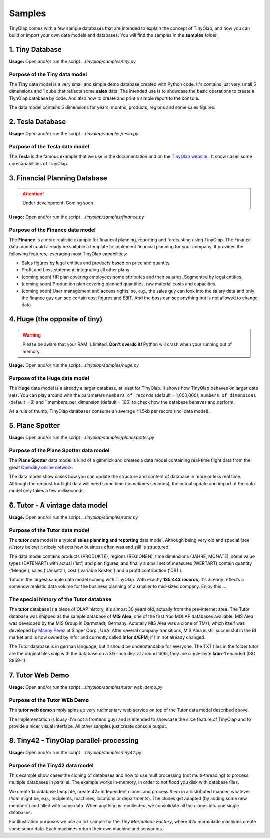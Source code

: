 .. _samples:

=======
Samples
=======

TinyOlap comes with a few sample databases that are intended to explain the concept of TinyOlap,
and how you can build or import your own data models and databases. You will find the samples in
the **samples** folder.

----------------
1. Tiny Database
----------------

**Usage:** Open and/or run the script *...tinyolap/samples/tiny.py*

Purpose of the Tiny data model
^^^^^^^^^^^^^^^^^^^^^^^^^^^^^^
The **Tiny** data model is a very small and simple demo database created with Python code.
It's contains just very small 5 dimensions and 1 cube that reflects some **sales** data.
The intended use is to showcase the basic operations to create a TiynOlap database by code.
And also how to create and print a simple report to the console.

The data model contains 5 dimensions for years, months, products, regions and some sales
figures.

-----------------
2. Tesla Database
-----------------

**Usage:** Open and/or run the script *...tinyolap/samples/tesla.py*

Purpose of the Tesla data model
^^^^^^^^^^^^^^^^^^^^^^^^^^^^^^^
The **Tesla** is the famous example that we use in the documentation and on the `TinyOlap website <https://tinyolap.com>`_ .
It show cases some corecapabilities of TinyOlap.

------------------------------
3. Financial Planning Database
------------------------------

.. attention::
   Under development. Coming soon.

**Usage:** Open and/or run the script *...tinyolap/samples/finance.py*

Purpose of the Finance data model
^^^^^^^^^^^^^^^^^^^^^^^^^^^^^^^^^
The **Finance** is a more realistic example for financial planning, reporting and
forecasting using TinyOlap. The Finance data model could already be suitable a template to implement financial
planning for your company. It provides the following features, leveraging most TinyOlap capabilities:

- Sales figures by legal entities and products based on price and quantity.

- Profit and Loss statement, integrating all other plans.

- (coming soon) HR plan covering employees some attributes and their salaries. Segmented by legal entities.

- (coming soon) Production plan covering planned quantities, raw material costs and capacities.

- (coming soon) User management and access rights, so, e.g., the sales guy can look into the salary data
  and only the finance guy can see certain cost figures and EBIT. And the boss can see
  anything but is not allowed to change data.


------------------------------
4. Huge (the opposite of tiny)
------------------------------

.. warning::
   Please be aware that your RAM is limited. **Don't overdo it!** Python will crash when
   your running out of memory.

**Usage:** Open and/or run the script *...tinyolap/samples/huge.py*

Purpose of the Huge data model
^^^^^^^^^^^^^^^^^^^^^^^^^^^^^^

The **Huge** data model is a already a larger database, at least for TinyOlap.
It shows how TinyOlap behaves on larger data sets.
You can play around with the parameters ``numbers_of_records``  (default = 1,000,000),
``numbers_of_dimensions`` (default = 8) and ``members_per_dimension (default = 100) to
check how the database behaves and perform.

As a rule of thumb, TinyOlap databases consume an average ±1.5kb per record (incl data model).

----------------
5. Plane Spotter
----------------

**Usage:** Open and/or run the script *...tinyolap/samples/planespotter.py*

Purpose of the Plane Spotter data model
^^^^^^^^^^^^^^^^^^^^^^^^^^^^^^^^^^^^^^^
The **Plane Spotter** data model is kind of a gimmick and creates a data model containing
real-time flight data from the great `OpenSky online network <https://opensky-network.org>`_.

The data model show cases how you can update the structure and content of database in
more or less real time. Although the request for flight data will need some time (sometimes
seconds), the actual update and import of the data model only takes a few milliseconds.

-------------------------------
6. Tutor - A vintage data model
-------------------------------

**Usage:** Open and/or run the script *...tinyolap/samples/tutor.py*

Purpose of the Tutor data model
^^^^^^^^^^^^^^^^^^^^^^^^^^^^^^^
The **tutor** data model is a typical **sales planning and reporting** data model.
Although being very old and special (see *History* below) it nicely reflects how
business often was and still is structured.

The data model contains products (PRODUKTE), regions (REGIONEN), time dimensions (JAHRE, MONATE),
some value types (DATENART) with actual ('Ist') and plan figures, and finally a small
set of measures (WERTART) contain quantity ('Menge'), sales ('Umsatz'), cost
('variable Kosten') and a profit contribution ('DB1').

Tutor is the largest sample data model coming with TinyOlap. With exactly **135,443
records**, it's already reflects a somehow realistic data volume for the business
planning of a smaller to mid-sized company. Enjoy this ...

The special history of the Tutor database
^^^^^^^^^^^^^^^^^^^^^^^^^^^^^^^^^^^^^^^^^
The **tutor** database is a piece of OLAP history, it's almost 30 years old, actually from
the pre-internet area. The Tutor database was shipped as the sample database of **MIS Alea**,
one of the first *true* MOLAP databases available. MIS Alea was developed by the MIS Group in
Darmstadt, Germany. Actutally MIS Alea was a clone of TM/1, which itself was developed
by `Manny Perez <https://cubewise.com/history/>`_ at Sinper Corp., USA. After several
company transitions, MIS Alea is still successful in the BI market and is now owned
by Infor and currently called **Infor d/EPM**, if I'm not already changed.

The Tutor database is in german language, but it should be understandable for everyone.
The TXT files in the folder *tutor* are the original files ship with the database on a
3½-inch disk at around 1995, they are single-byte **latin-1** encoded (ISO 8859-1).

-------------------------------
7. Tutor Web Demo
-------------------------------

**Usage:** Open and/or run the script *...tinyolap/samples/tutor_web_demo.py*

Purpose of the Tutor WEb Demo
^^^^^^^^^^^^^^^^^^^^^^^^^^^^^^^
The **tutor web demo** simply spins up very rudimentary web service on top of
the Tutor data model described above.

The implementation is lousy (I'm not a frontend guy) and is intended to showcase
the slice feature of TinyOlap and to provide a nicer visual interface. All other samples
just create console output.

----------------------------------------
8. Tiny42 - TinyOlap parallel-processing
----------------------------------------

**Usage:** Open and/or run the script *...tinyolap/samples/tiny42.py*

Purpose of the Tiny42 data model
^^^^^^^^^^^^^^^^^^^^^^^^^^^^^^^^^
This example show cases the cloning of databases and how to use multiprocessing
(not multi-threading) to process multiple databases in parallel. The example
works in-memory, in order to not flood you disk with database files.

We create 1x database template, create 42x independent clones and process *them* in
a distributed manner, whatever *them* might be, e.g., recipients, machines, locations
or departments). The clones get adapted (by adding some new members) and
filled with some data. When anything is recollected, we consolidate all the clones
into one single databases.

For illustration purposes we use an IoT sample for the *Tiny Marmalade Factory*,
where 42x marmalade machines create some senor data. Each machines return their
own machine and sensor ids.